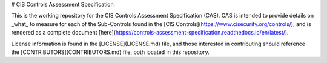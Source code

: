 # CIS Controls Assessment Specification

This is the working repository for the CIS Controls Assessment Specification (CAS). CAS is intended to provide details on _what_ to measure for each of the Sub-Controls found in the [CIS Controls](https://www.cisecurity.org/controls/), and is rendered as a complete document [here](https://controls-assessment-specification.readthedocs.io/en/latest/).

License information is found in the [LICENSE](LICENSE.md) file, and those interested in contributing should reference the [CONTRIBUTORS](CONTRIBUTORS.md) file, both located in this repository.
